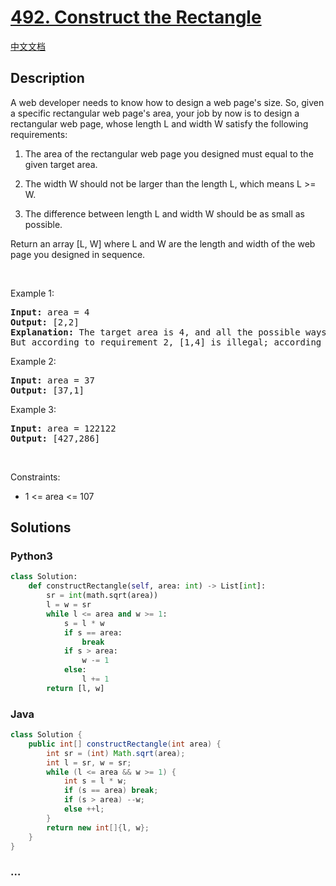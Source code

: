 * [[https://leetcode.com/problems/construct-the-rectangle][492.
Construct the Rectangle]]
  :PROPERTIES:
  :CUSTOM_ID: construct-the-rectangle
  :END:
[[./solution/0400-0499/0492.Construct the Rectangle/README.org][中文文档]]

** Description
   :PROPERTIES:
   :CUSTOM_ID: description
   :END:

#+begin_html
  <p>
#+end_html

A web developer needs to know how to design a web page's size. So, given
a specific rectangular web page's area, your job by now is to design a
rectangular web page, whose length L and width W satisfy the following
requirements:

#+begin_html
  </p>
#+end_html

#+begin_html
  <ol>
#+end_html

#+begin_html
  <li>
#+end_html

The area of the rectangular web page you designed must equal to the
given target area.

#+begin_html
  </li>
#+end_html

#+begin_html
  <li>
#+end_html

The width W should not be larger than the length L, which means L >= W.

#+begin_html
  </li>
#+end_html

#+begin_html
  <li>
#+end_html

The difference between length L and width W should be as small as
possible.

#+begin_html
  </li>
#+end_html

#+begin_html
  </ol>
#+end_html

#+begin_html
  <p>
#+end_html

Return an array [L, W] where L and W are the length and width of the web
page you designed in sequence.

#+begin_html
  </p>
#+end_html

#+begin_html
  <p>
#+end_html

 

#+begin_html
  </p>
#+end_html

#+begin_html
  <p>
#+end_html

Example 1:

#+begin_html
  </p>
#+end_html

#+begin_html
  <pre>
  <strong>Input:</strong> area = 4
  <strong>Output:</strong> [2,2]
  <strong>Explanation:</strong> The target area is 4, and all the possible ways to construct it are [1,4], [2,2], [4,1]. 
  But according to requirement 2, [1,4] is illegal; according to requirement 3,  [4,1] is not optimal compared to [2,2]. So the length L is 2, and the width W is 2.
  </pre>
#+end_html

#+begin_html
  <p>
#+end_html

Example 2:

#+begin_html
  </p>
#+end_html

#+begin_html
  <pre>
  <strong>Input:</strong> area = 37
  <strong>Output:</strong> [37,1]
  </pre>
#+end_html

#+begin_html
  <p>
#+end_html

Example 3:

#+begin_html
  </p>
#+end_html

#+begin_html
  <pre>
  <strong>Input:</strong> area = 122122
  <strong>Output:</strong> [427,286]
  </pre>
#+end_html

#+begin_html
  <p>
#+end_html

 

#+begin_html
  </p>
#+end_html

#+begin_html
  <p>
#+end_html

Constraints:

#+begin_html
  </p>
#+end_html

#+begin_html
  <ul>
#+end_html

#+begin_html
  <li>
#+end_html

1 <= area <= 107

#+begin_html
  </li>
#+end_html

#+begin_html
  </ul>
#+end_html

** Solutions
   :PROPERTIES:
   :CUSTOM_ID: solutions
   :END:

#+begin_html
  <!-- tabs:start -->
#+end_html

*** *Python3*
    :PROPERTIES:
    :CUSTOM_ID: python3
    :END:
#+begin_src python
  class Solution:
      def constructRectangle(self, area: int) -> List[int]:
          sr = int(math.sqrt(area))
          l = w = sr
          while l <= area and w >= 1:
              s = l * w
              if s == area:
                  break
              if s > area:
                  w -= 1
              else:
                  l += 1
          return [l, w]
#+end_src

*** *Java*
    :PROPERTIES:
    :CUSTOM_ID: java
    :END:
#+begin_src java
  class Solution {
      public int[] constructRectangle(int area) {
          int sr = (int) Math.sqrt(area);
          int l = sr, w = sr;
          while (l <= area && w >= 1) {
              int s = l * w;
              if (s == area) break;
              if (s > area) --w;
              else ++l;
          }
          return new int[]{l, w};
      }
  }
#+end_src

*** *...*
    :PROPERTIES:
    :CUSTOM_ID: section
    :END:
#+begin_example
#+end_example

#+begin_html
  <!-- tabs:end -->
#+end_html
